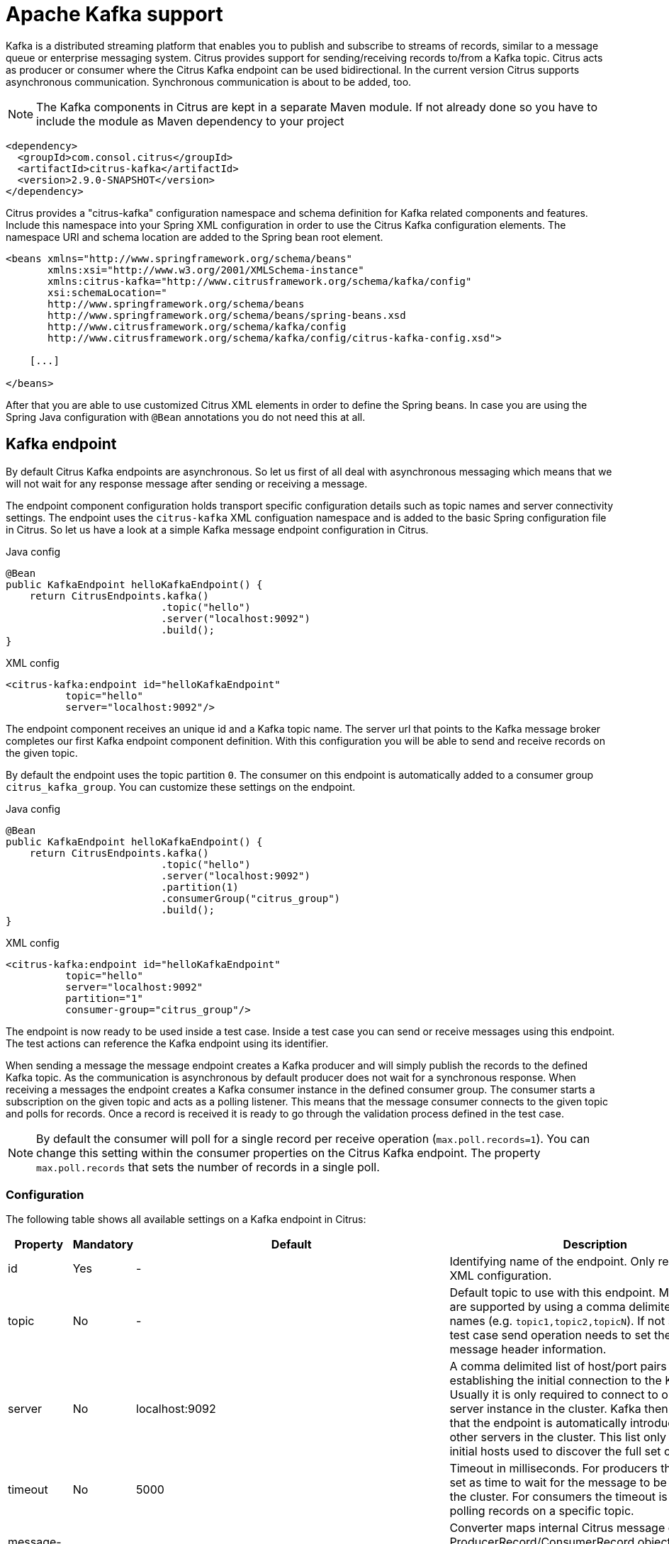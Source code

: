 [[kafka]]
= Apache Kafka support

Kafka is a distributed streaming platform that enables you to publish and subscribe to streams of records, similar to a message queue or enterprise messaging system. Citrus provides support for sending/receiving records to/from a Kafka topic. Citrus
acts as producer or consumer where the Citrus Kafka endpoint can be used bidirectional. In the current version Citrus supports asynchronous communication. Synchronous communication is about to be added, too.

NOTE: The Kafka components in Citrus are kept in a separate Maven module. If not already done so you have to include the module as Maven dependency to your project

[source,xml]
----
<dependency>
  <groupId>com.consol.citrus</groupId>
  <artifactId>citrus-kafka</artifactId>
  <version>2.9.0-SNAPSHOT</version>
</dependency>
----

Citrus provides a "citrus-kafka" configuration namespace and schema definition for Kafka related components and features. Include this namespace into your Spring XML configuration in order to use the Citrus Kafka configuration elements. The namespace URI and
schema location are added to the Spring bean root element.

[source,xml]
----
<beans xmlns="http://www.springframework.org/schema/beans"
       xmlns:xsi="http://www.w3.org/2001/XMLSchema-instance"
       xmlns:citrus-kafka="http://www.citrusframework.org/schema/kafka/config"
       xsi:schemaLocation="
       http://www.springframework.org/schema/beans 
       http://www.springframework.org/schema/beans/spring-beans.xsd
       http://www.citrusframework.org/schema/kafka/config
       http://www.citrusframework.org/schema/kafka/config/citrus-kafka-config.xsd">
       
    [...]
    
</beans>
----

After that you are able to use customized Citrus XML elements in order to define the Spring beans. In case you are using the Spring Java configuration with `@Bean` annotations you do not need this at all.

[[kafka-endpoint]]
== Kafka endpoint

By default Citrus Kafka endpoints are asynchronous. So let us first of all deal with asynchronous messaging which means that we will not wait for any response message after sending or receiving a message.

The endpoint component configuration holds transport specific configuration details such as topic names and server connectivity settings. The endpoint uses the `citrus-kafka` XML configuation namespace and is added to the
basic Spring configuration file in Citrus. So let us have a look at a simple Kafka message endpoint configuration in Citrus.

.Java config
[source,java]
----
@Bean
public KafkaEndpoint helloKafkaEndpoint() {
    return CitrusEndpoints.kafka()
                          .topic("hello")
                          .server("localhost:9092")
                          .build();
}
----

.XML config
[source,xml]
----
<citrus-kafka:endpoint id="helloKafkaEndpoint"
          topic="hello"
          server="localhost:9092"/>
----

The endpoint component receives an unique id and a Kafka topic name. The server url that points to the Kafka message broker completes our first Kafka endpoint component definition. With this configuration you will be able to send and
receive records on the given topic.

By default the endpoint uses the topic partition `0`. The consumer on this endpoint is automatically added to a consumer group `citrus_kafka_group`. You can customize these settings on the endpoint.

.Java config
[source,java]
----
@Bean
public KafkaEndpoint helloKafkaEndpoint() {
    return CitrusEndpoints.kafka()
                          .topic("hello")
                          .server("localhost:9092")
                          .partition(1)
                          .consumerGroup("citrus_group")
                          .build();
}
----

.XML config
[source,xml]
----
<citrus-kafka:endpoint id="helloKafkaEndpoint"
          topic="hello"
          server="localhost:9092"
          partition="1"
          consumer-group="citrus_group"/>
----

The endpoint is now ready to be used inside a test case. Inside a test case you can send or receive messages using this endpoint. The test actions can reference the Kafka endpoint using its identifier.

When sending a message the message endpoint creates a Kafka producer and will simply publish the records to the defined Kafka topic. As the communication is asynchronous by default producer does not wait for a synchronous response.
When receiving a messages the endpoint creates a Kafka consumer instance in the defined consumer group. The consumer starts a subscription on the given topic and acts as a polling listener. This means that the message consumer connects
to the given topic and polls for records. Once a record is received it is ready to go through the validation process defined in the test case.

NOTE: By default the consumer will poll for a single record per receive operation (`max.poll.records=1`). You can change this setting within the consumer properties on the Citrus Kafka endpoint. The property `max.poll.records` that sets the
number of records in a single poll.

[[kafka-endpoint-configuration]]
=== Configuration

The following table shows all available settings on a Kafka endpoint in Citrus:

[cols="2,2,2,5a"]
|===
| Property | Mandatory | Default | Description

| id
| Yes
| -
| Identifying name of the endpoint. Only required for XML configuration.

| topic
| No
| -
| Default topic to use with this endpoint. Multiple topics are supported by using a comma delimited list of names (e.g. `topic1,topic2,topicN`).
  If not specified the test case send operation needs to set the topic as message header information.

| server
| No
| localhost:9092
| A comma delimited list of host/port pairs to use for establishing the initial connection to the Kafka cluster. Usually it is only required to connect to one Kafka server instance in the cluster.
  Kafka then makes sure that the endpoint is automatically introduced to all other servers in the cluster. This list only impacts the initial hosts used to discover the full set of servers.

| timeout
| No
| 5000
| Timeout in milliseconds. For producers the timeout is set as time to wait for the message to be accepted by the cluster. For consumers the timeout is used for polling records on a specific topic.

| message-converter
| No
| `com.consol.citrus.kafka.message.KafkaMessageConverter`
| Converter maps internal Citrus message objects to ProducerRecord/ConsumerRecord objects. The converter implementation takes care on message key, value, timestamp and special message headers.

| header-mapper
| No
| `com.consol.citrus.kafka.message.KafkaMessageHeaderMapper`
| Header mapper maps Kafka record information (e.g. topic name, timestamp, message key) to internal message headers (`com.consol.citrus.kafka.message.KafkaMessageHeaders`) and vice versa.

| auto-commit
| No
| true
| When this setting is enabled the consumer will automatically commit consumed records so the offset pointer on the Kafka topic is set to the next record.

| auto-commit-interval
| No
| 1000
| Interval in milliseconds the auto commit operation on consumed records is performed.

| offset-reset
| No
| earliest
| When consuming records from a topic partition and the current offset does not exist on that partition Kafka will automatically seek to a valid offset position on that partition.
  The `offset-reset` setting where to find the new position (latest, earliest, none). If `none` is set the consumer will receive an exception instead of resetting the offset to a valid position.
  
| partition
| No
| 0
| Partition id that the consumer will be assigned to.

| consumer-group
| No
| citrus_kafka_group
| Consumer group name. Please keep in mind that records are load balanced across consumer instances with the same consumer group name set. So you might run into message timeouts when using multiple
  Kafka endpoints with the same consumer group name.

| key-serializer
| No
| org.apache.kafka.common.serialization.StringSerializer
| Serializer implementation that converts message key values. By default keys are serialized to String values.

| key-deserializer
| No
| org.apache.kafka.common.serialization.StringDeserializer
| Deserializer implementation that converts message key values. By default keys are deserialized as String values.

| value-serializer
| No
| org.apache.kafka.common.serialization.StringSerializer
| Serializer implementation that converts record values. By default values are serialized to String values.

| value-deserializer
| No
| org.apache.kafka.common.serialization.StringDeserializer
| Deserializer implementation that converts record values. By default values are deserialized as String values.

| client-id
| No
| citrus_kafka_[producer/consumer]_{randomUUID}
| An id string to pass to the server when producing/consuming records. Used as logical application name to be included in server-side request logging.

| consumer-properties
| No
| -
| Map of consumer property settings to apply to the Kafka consumer configuration. This enables you to overwrite any consumer setting with respective property key value pairs.

| producer-properties
| No
| -
| Map of producer property settings to apply to the Kafka producer configuration. This enables you to overwrite any producer setting with respective property key value pairs.

|===

[[kafka-endpoint-properties]]
=== Custom producer/consumer properties

Besides using the predefined endpoint properties in configuration the Citrus Kafka endpoint component is also able to receive a map of Kafka producer and consumer properties. These property settings overwrite
any predefined setting on the producer/consumer instance created by the endpoint. You can use the Kafka property keys with respective values for producer and consumer config maps.

.Java config
[source,java]
----
@Bean
public KafkaEndpoint helloKafkaEndpoint() {
    return CitrusEndpoints.kafka()
                          .consumerProperties(getConsumerProps())
                          .producerProperties(getProducerProps())
                          .build();
}

private Map<String, Object> getProducerProps() {
    ...
}

private Map<String, Object> getConsumerProps() {
    ...
}
----

.XML config
[source,xml]
----
<citrus-kafka:endpoint id="helloKafkaEndpoint"
                               consumer-properties="consumerProps"
                               producer-properties="producerProps"/>


<util:map id="producerProps">
  <entry key="bootstrap.servers" value="localhost:9093,localhost:9094"/>
  <entry key="retries" value="10" value-type="java.lang.Integer"/>
  <entry key="max.request.size" value="1024" value-type="java.lang.Integer"/>
  <entry key="ssl.keystore.location" value="/path/to/keystore.jks"/>
  <entry key="ssl.kestore.password" value="secr3t"/>
</util:map>

<util:map id="consumerProps">
  <entry key="bootstrap.servers" value="localhost:9093,localhost:9094"/>
  <entry key="session.timeout.ms" value="10000" value-type="java.lang.Integer"/>
  <entry key="enable.auto.commit" value="true" value-type="java.lang.Boolean"/>
  <entry key="ssl.truststore.location" value="/path/to/truststore.jks"/>
  <entry key="ssl.truststore.password" value="secr3t"/>
</util:map>

----

[[kafka-synchronous-endpoints]]
== Kafka synchronous endpoints

To be defined, soon.

[[kafka-message-headers]]
== Kafka message headers

The Kafka Citrus integration defines a set of special message header entries that are either used to manipulate the endpoint behavior or as validation object.
These Kafka specific headers are stored with a header key prefix `citrus_kafka_*`. You can set or verify those headers in send and receive actions as follows:

.Java
[source,java]
----
send(helloKafkaEndpoint)
    .header("KafkaMessageHeaders.TOPIC", "my.very.special.topic")
    .header("KafkaMessageHeaders.MESSAGE_KEY", "myKey")
    .header("KafkaMessageHeaders.PARTITION", 1);
----

.XML
[source,xml]
----
<header>
    <element name="citrus_kafka_topic" value="my.very.special.topic"/>
    <element name="citrus_kafka_messageKey" value="myKey"/>
    <element name="citrus_kafka_partition" value="1" />
</header>
----

The header entries above are used in a send operation in order to overwrite the topic destination, to set the record key and to specify the target partition of the producer record. These settings do only
apply for the very specific send operation. Default values on the Kafka endpoint are overwritten respectively.

TIP: Typing of message header entries may also be of interest in order to meet the Kafka standards. For instance the following message key is of type `java.lang.Integer` and is therefore transferred via Kafka's key-serializer as a integer value.
You need to set the header type to `integer` and use a `org.apache.kafka.common.serialization.IntegerSerializer` as key-serializer on the Kafka endpoint configuration.

[source,xml]
----
<header>
    <element name="citrus_kafka_messageKey" value="1" type="integer"/>
</header>
----

On a receive operation message headers are valuable validation objects that can be used to verify the message content with an expected behavior.

.Java
[source,java]
----
receive(helloKafkaEndpoint)
    .header("KafkaMessageHeaders.TIMESTAMP", Matchers.greaterThan(0))
    .header("KafkaMessageHeaders.TOPIC", "my.very.special.topic")
    .header("KafkaMessageHeaders.MESSAGE_KEY", "myKey")
    .header("KafkaMessageHeaders.PARTITION", 1)
    .header("KafkaMessageHeaders.OFFSET", Matchers.greaterThanOrEqualTo(0));
----

.XML
[source,xml]
----
<header>
    <element name="citrus_kafka_timestamp" value="@assertThat(greaterThan(0))@"/>
    <element name="citrus_kafka_topic" value="my.expected.topic"/>
    <element name="citrus_kafka_messageKey" value="myExpectedKey"/>
    <element name="citrus_kafka_partition" value="1"/>
    <element name="citrus_kafka_offset" value="@assertThat(greaterThanOrEqualTo(0))@"/>
</header>
----

These are the available Kafka message headers in Citrus:

[cols="2,2,2,5a"]
|===
| Header | Name | Type | Description

| KafkaMessageHeaders.TIMESTAMP
| citrus_kafka_timestamp
| java.lang.Long
| Record timestamp value

| KafkaMessageHeaders.TOPIC
| citrus_kafka_topic
| java.lang.String
| Topic name

| KafkaMessageHeaders.MESSAGE_KEY
| citrus_kafka_messageKey
| java.lang.Object
| Record key

| KafkaMessageHeaders.PARTITION
| citrus_kafka_partition
| java.lang.Integer
| Topic partition id

| KafkaMessageHeaders.OFFSET
| citrus_kafka_offset
| java.lang.Long
| Record offset on partition

|===

[[kafka-message]]
== Kafka message

Citrus also provides a Kafka message implementation that you can use on any send and receive operation. This enables you to set special message headers in a more comfortable way when using the Java fluent API:

.Java
[source,java]
----
send(helloKafkaEndpoint)
    .message(new KafkaMessage("sayHello")
                    .topic("my.very.special.topic")
                    .messageKey("myKey")
                    .partition(1));
----

The message implementation provides fluent API builder methods for each Kafka specific header.

[[dynamic-kafka-endpoints]]
== Dynamic Kafka endpoints

As we have seen before the topic name can be overwritten in each send and receive operation by specifying the `citrus_kafka_topic` message header. In addition to that you can make use of completely dynamic Kafka endpoints, too.

The dynamic endpoint is created on the fly with respective settings. So you can use the `kafka` endpoint component in your test as follows:

.Java
[source,java]
----
send("kafka:hello")
    .payload("foo")
    .header("KafkaMessageHeaders.MESSAGE_KEY", 1);
----

.XML
[source,xml]
----
<send endpoint="kafka:hello">
    <message>
        ...
    </message>
    <header>
        <element name="citrus_kafka_messageKey" value="1"/>
    </header>
</send>
----

This action above will create a dynamic Kafka endpoint and publish the message to the `hello` topic. The dynamic endpoint url uses the `kafka:` scheme and gives the topic name as resource path. In addition to that the dynamic endpoint
url is able to set multiple parameters such as `server`. Lets have a look at this in a small example.

.Java
[source,java]
----
send("kafka:hello?server=localhost:9091")
    .message(new KafkaMessage("foo"));
----

.XML
[source,xml]
----
<send endpoint="kafka:hello?server=localhost:9091">
    <message>
        ...
    </message>
</send>
----

You can add multiple parameters to the endpoint url in order to set properties on the dynamic endpoint. You can read more about dynamic endpoints in chapter link:#dynamic-endpoint-components[dynamic endpoints].

[[embedded-kafka-server]]
== Embedded Kafka server

The Kafka message broker is composed of a Zookeeper server and a Kafka server. Citrus provides an embedded server (*for testing purpose only!*) that is able to be started within your integration test environment.
The server cluster is configured with one single Zookeeper server and a single Kafka server. You can define server ports and broker properties such as topics, number of partitions and broker ids. Given topics are automatically
added via admin client on the Kafka server with given amount of partitions.

You can add the embedded server component to the Spring application context as normal Spring bean. The server will automatically start and stop within the application context lifecycle. The Zookeeper log directory is
located in the Java temp directory and is automatically deleted on JVM exit.

See the following configuration how to use the embedded server component:

.Java
[source,java]
----
@Bean
public EmbeddedKafkaServer kafkaServer() {
    return new EmbeddedKafkaServerBuilder()
                    .topics("foo", "bar")
                    .kafkaServerPort(9091)
                    .build();
}
----

.XML
[source,xml]
----
<citrus-kafka:embedded-server id="kafkaServer"
                                topics="foo,bar"
                                kafka-server-port="9091"/>
----

The embedded server component provides following properties to set:

[cols="2,2,5a"]
|===
| Name | Type | Description

| topics
| java.lang.String
| Comma delimited list of topic names that automatically will be created on the server.

| kafka-server-port
| java.lang.Integer
| Port of the embedded Kafka server

| zookeeper-port
| java.lang.Integer
| Zookeeper server port. By default a random port is used.

| broker-properties
| java.util.Map
| Map of broker property key-value pairs that overwrite the default broker properties. For a list of available properties please review the official Kafka documentation.

| partitions
| java.lang.Integer
| Number of partitions to create for each topic

| log-dir-path
| java.lang.String
| Path to Zookeeper log directory. The Zookeeper server will create its data directory in this directory. By default the Java temp directory is used.

| auto-delete-logs
| java.lang.Boolean
| Auto delete Zookeeper log directories on exit. Default is true.

|===